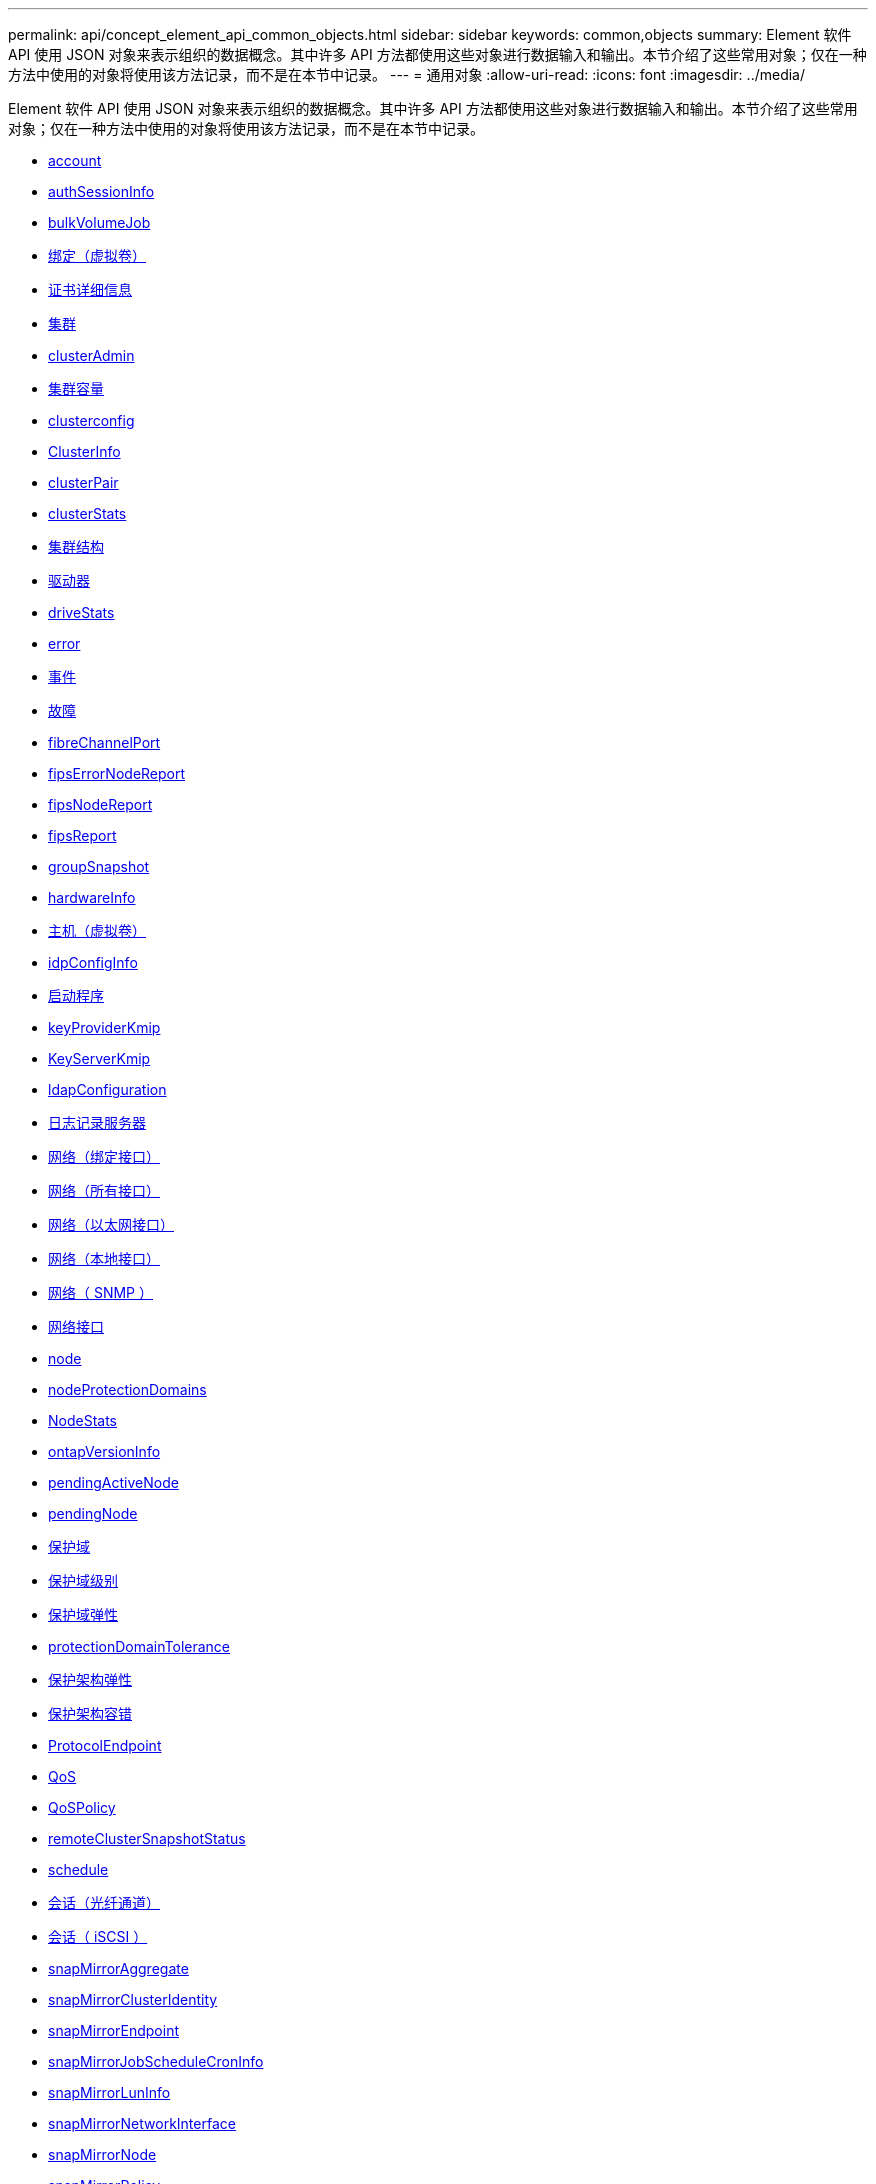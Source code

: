 ---
permalink: api/concept_element_api_common_objects.html 
sidebar: sidebar 
keywords: common,objects 
summary: Element 软件 API 使用 JSON 对象来表示组织的数据概念。其中许多 API 方法都使用这些对象进行数据输入和输出。本节介绍了这些常用对象；仅在一种方法中使用的对象将使用该方法记录，而不是在本节中记录。 
---
= 通用对象
:allow-uri-read: 
:icons: font
:imagesdir: ../media/


[role="lead"]
Element 软件 API 使用 JSON 对象来表示组织的数据概念。其中许多 API 方法都使用这些对象进行数据输入和输出。本节介绍了这些常用对象；仅在一种方法中使用的对象将使用该方法记录，而不是在本节中记录。

* xref:reference_element_api_account.adoc[account]
* xref:reference_element_api_authsessioninfo.adoc[authSessionInfo]
* xref:reference_element_api_bulkvolumejob.adoc[bulkVolumeJob]
* xref:reference_element_api_binding_vvols.adoc[绑定（虚拟卷）]
* xref:reference_element_api_certificatedetails.adoc[证书详细信息]
* xref:reference_element_api_cluster.adoc[集群]
* xref:reference_element_api_clusteradmin.adoc[clusterAdmin]
* xref:reference_element_api_clustercapacity.adoc[集群容量]
* xref:reference_element_api_clusterconfig.adoc[clusterconfig]
* xref:reference_element_api_clusterinfo.adoc[ClusterInfo]
* xref:reference_element_api_clusterpair.adoc[clusterPair]
* xref:reference_element_api_clusterstats.adoc[clusterStats]
* xref:reference_element_api_clusterstructure.adoc[集群结构]
* xref:reference_element_api_drive.adoc[驱动器]
* xref:reference_element_api_drivestats.adoc[driveStats]
* xref:reference_element_api_error.adoc[error]
* xref:reference_element_api_event.adoc[事件]
* xref:reference_element_api_fault.adoc[故障]
* xref:reference_element_api_fibrechannelport.adoc[fibreChannelPort]
* xref:reference_element_api_fipserrornodereport.adoc[fipsErrorNodeReport]
* xref:reference_element_api_fipsnodereport.adoc[fipsNodeReport]
* xref:reference_element_api_fipsreport.adoc[fipsReport]
* xref:reference_element_api_groupsnapshot.adoc[groupSnapshot]
* xref:reference_element_api_hardwareinfo.adoc[hardwareInfo]
* xref:reference_element_api_host.adoc[主机（虚拟卷）]
* xref:reference_element_api_idpconfiginfo.adoc[idpConfigInfo]
* xref:reference_element_api_initiator.adoc[启动程序]
* xref:reference_element_api_keyproviderkmip.adoc[keyProviderKmip]
* xref:reference_element_api_keyserverkmip.adoc[KeyServerKmip]
* xref:reference_element_api_ldapconfiguration.adoc[ldapConfiguration]
* xref:reference_element_api_loggingserver.adoc[日志记录服务器]
* xref:reference_element_api_network_bonded_interfaces.adoc[网络（绑定接口）]
* xref:reference_element_api_network_all_interfaces.adoc[网络（所有接口）]
* xref:reference_element_api_network_ethernet_interfaces.adoc[网络（以太网接口）]
* xref:reference_element_api_network_local_interfaces.adoc[网络（本地接口）]
* xref:reference_element_api_network_snmp.adoc[网络（ SNMP ）]
* xref:reference_element_api_networkinterface.adoc[网络接口]
* xref:reference_element_api_node.adoc[node]
* xref:reference_element_api_nodeprotectiondomains.adoc[nodeProtectionDomains]
* xref:reference_element_api_nodestats.adoc[NodeStats]
* xref:reference_element_api_ontapversioninfo.adoc[ontapVersionInfo]
* xref:reference_element_api_pendingactivenode.adoc[pendingActiveNode]
* xref:reference_element_api_pendingnode.adoc[pendingNode]
* xref:reference_element_api_protectiondomain.adoc[保护域]
* xref:reference_element_api_protectiondomainlevel.adoc[保护域级别]
* xref:reference_element_api_protectiondomainresiliency.adoc[保护域弹性]
* xref:reference_element_api_protectiondomaintolerance.adoc[protectionDomainTolerance]
* xref:reference_element_api_protectionschemeresiliency.adoc[保护架构弹性]
* xref:reference_element_api_protectionschemetolerance.adoc[保护架构容错]
* xref:reference_element_api_protocolendpoint.adoc[ProtocolEndpoint]
* xref:reference_element_api_qos.adoc[QoS]
* xref:reference_element_api_qospolicy.adoc[QoSPolicy]
* xref:reference_element_api_remoteclustersnapshotstatus.adoc[remoteClusterSnapshotStatus]
* xref:reference_element_api_schedule.adoc[schedule]
* xref:reference_element_api_session_fibre_channel.adoc[会话（光纤通道）]
* xref:reference_element_api_session_iscsi.adoc[会话（ iSCSI ）]
* xref:reference_element_api_snapmirroraggregate.adoc[snapMirrorAggregate]
* xref:reference_element_api_snapmirrorclusteridentity.adoc[snapMirrorClusterIdentity]
* xref:reference_element_api_snapmirrorendpoint.adoc[snapMirrorEndpoint]
* xref:reference_element_api_snapmirrorjobschedulecroninfo.adoc[snapMirrorJobScheduleCronInfo]
* xref:reference_element_api_snapmirrorluninfo.adoc[snapMirrorLunInfo]
* xref:reference_element_api_snapmirrornetworkinterface.adoc[snapMirrorNetworkInterface]
* xref:reference_element_api_snapmirrornode.adoc[snapMirrorNode]
* xref:reference_element_api_snapmirrorpolicy.adoc[snapMirrorPolicy]
* xref:reference_element_api_snapmirrorpolicyrule.adoc[snapMirrorPolicyRule]
* xref:reference_element_api_snapmirrorrelationship.adoc[snapMirrorRelationship]
* xref:reference_element_api_snapmirrorvolume.adoc[snapMirrorVolume]
* xref:reference_element_api_snapmirrorvolumeinfo.adoc[snapMirrorVolumeInfo]
* xref:reference_element_api_snapmirrorvserver.adoc[snapMirrorVserver]
* xref:reference_element_api_snapmirrorvserveraggregateinfo.adoc[snapMirrorVserverAggregateInfo]
* xref:reference_element_api_snapshot.adoc[Snapshot]
* xref:reference_element_api_snmptraprecipient.adoc[snmpTrapRecipient]
* xref:reference_element_api_storagecontainer.adoc[存储容器]
* xref:reference_element_api_syncjob.adoc[syncJob]
* xref:reference_element_api_task_virtual_volumes.adoc[任务（虚拟卷）]
* xref:reference_element_api_usmuser.adoc[usmUser]
* xref:reference_element_api_virtualnetwork.adoc[VirtualNetwork]
* xref:reference_element_api_virtualvolume.adoc[virtualVolume]
* xref:reference_element_api_volume.adoc[volume]
* xref:reference_element_api_volumeaccessgroup.adoc[卷访问组]
* xref:reference_element_api_volumepair.adoc[卷对]
* xref:reference_element_api_volumestats.adoc[volumeStats]




== 了解更多信息

* https://docs.netapp.com/us-en/element-software/index.html["SolidFire 和 Element 软件文档"]
* https://docs.netapp.com/sfe-122/topic/com.netapp.ndc.sfe-vers/GUID-B1944B0E-B335-4E0B-B9F1-E960BF32AE56.html["早期版本的 NetApp SolidFire 和 Element 产品的文档"^]

